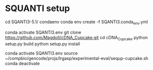 * SQUANTI setup

cd SQANTI3-5.1/
condaenv
conda env create -f SQANTI3.conda_env.yml

#
conda activate SQANTI3.env
git clone https://github.com/Magdoll/cDNA_Cupcake.git
cd cDNA_Cupcake
python setup.py build
python setup.py install

# running in SQANTI3 env
conda activate SQANTI3.env
source ~/compbio/gencode/projs/lrgasp/experimental-eval/sequp-cupcake.sh
conda deactivate
